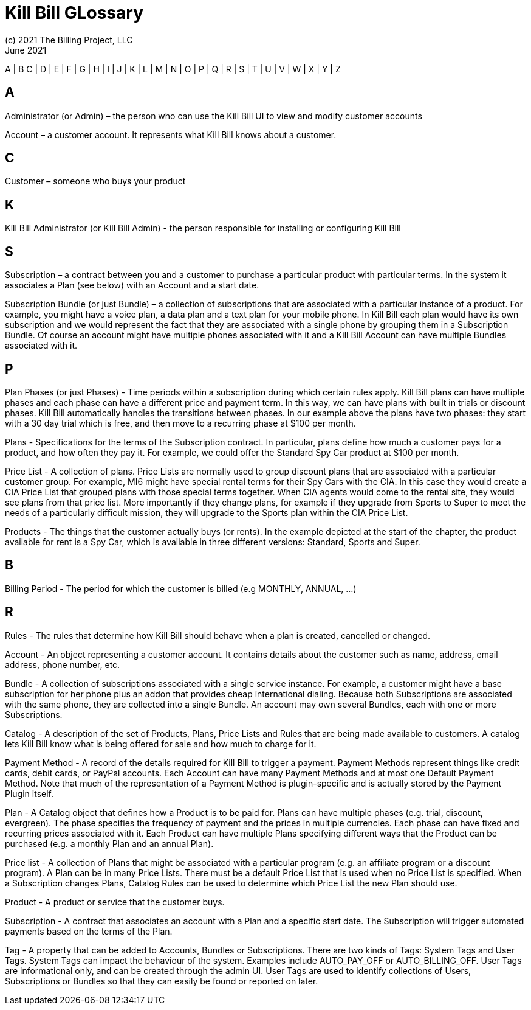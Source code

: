 = Kill Bill GLossary
(c) 2021 The Billing Project, LLC
:revlevel: 1.0
:revdate: June 2021
:revremarks: first draft
:icons: font


//RESOURCES
//KILL BILL
//https://docs.killbill.io/latest/userguide_subscription.html#components-catalog-overview

//ASCIIDOC
//https://asciidoctor.org/
//https://github.com/asciidoctor/asciidoctor.org/blob/main/docs/asciidoc-writers-guide.adoc
//https://docs.asciidoctor.org/asciidoc/latest/syntax-quick-reference/

A | B C | D | E | F | G | H | I | J | K | L | M | N | O | P | Q | R | S | T | U | V | W | X | Y | Z

== A
Administrator (or Admin) – the person who can use the Kill Bill UI to view and modify customer accounts

Account – a customer account. It represents what Kill Bill knows about a customer.


== C
Customer – someone who buys your product

== K
Kill Bill Administrator (or Kill Bill Admin) - the person responsible for installing or configuring Kill Bill

== S
Subscription – a contract between you and a customer to purchase a particular product with particular terms. In the system it associates a Plan (see below) with an Account and a start date.

Subscription Bundle (or just Bundle) – a collection of subscriptions that are associated with a particular instance of a product. For example, you might have a voice plan, a data plan and a text plan for your mobile phone. In Kill Bill each plan would have its own subscription and we would represent the fact that they are associated with a single phone by grouping them in a Subscription Bundle. Of course an account might have multiple phones associated with it and a Kill Bill Account can have multiple Bundles associated with it.

== P

Plan Phases (or just Phases) - Time periods within a subscription during which certain rules apply. Kill Bill plans can have multiple phases and each phase can have a different price and payment term. In this way, we can have plans with built in trials or discount phases. Kill Bill automatically handles the transitions between phases. In our example above the plans have two phases: they start with a 30 day trial which is free, and then move to a recurring phase at $100 per month.

Plans - Specifications for the terms of the Subscription contract. In particular, plans define how much a customer pays for a product, and how often they pay it. For example, we could offer the Standard Spy Car product at $100 per month.

Price List - A collection of plans. Price Lists are normally used to group discount plans that are associated with a particular customer group. For example, MI6 might have special rental terms for their Spy Cars with the CIA. In this case they would create a CIA Price List that grouped plans with those special terms together. When CIA agents would come to the rental site, they would see plans from that price list. More importantly if they change plans, for example if they upgrade from Sports to Super to meet the needs of a particularly difficult mission, they will upgrade to the Sports plan within the CIA Price List.

Products - The things that the customer actually buys (or rents). In the example depicted at the start of the chapter, the product available for rent is a Spy Car, which is available in three different versions: Standard, Sports and Super.

== B

Billing Period - The period for which the customer is billed (e.g MONTHLY, ANNUAL, …​)

== R

Rules - The rules that determine how Kill Bill should behave when a plan is created, cancelled or changed.

Account - An object representing a customer account. It contains details about the customer such as name, address, email address, phone number, etc.

Bundle - A collection of subscriptions associated with a single service instance. For example, a customer might have a base subscription for her phone plus an addon that provides cheap international dialing. Because both Subscriptions are associated with the same phone, they are collected into a single Bundle. An account may own several Bundles, each with one or more Subscriptions.

Catalog - A description of the set of Products, Plans, Price Lists and Rules that are being made available to customers. A catalog lets Kill Bill know what is being offered for sale and how much to charge for it.

Payment Method - A record of the details required for Kill Bill to trigger a payment. Payment Methods represent things like credit cards, debit cards, or PayPal accounts. Each Account can have many Payment Methods and at most one Default Payment Method. Note that much of the representation of a Payment Method is plugin-specific and is actually stored by the Payment Plugin itself.

Plan - A Catalog object that defines how a Product is to be paid for. Plans can have multiple phases (e.g. trial, discount, evergreen). The phase specifies the frequency of payment and the prices in multiple currencies. Each phase can have fixed and recurring prices associated with it. Each Product can have multiple Plans specifying different ways that the Product can be purchased (e.g. a monthly Plan and an annual Plan).

Price list - A collection of Plans that might be associated with a particular program (e.g. an affiliate program or a discount program). A Plan can be in many Price Lists. There must be a default Price List that is used when no Price List is specified. When a Subscription changes Plans, Catalog Rules can be used to determine which Price List the new Plan should use.

Product - A product or service that the customer buys.

Subscription - A contract that associates an account with a Plan and a specific start date. The Subscription will trigger automated payments based on the terms of the Plan.

Tag - A property that can be added to Accounts, Bundles or Subscriptions. There are two kinds of Tags: System Tags and User Tags. System Tags can impact the behaviour of the system. Examples include AUTO_PAY_OFF or AUTO_BILLING_OFF. User Tags are informational only, and can be created through the admin UI. User Tags are used to identify collections of Users, Subscriptions or Bundles so that they can easily be found or reported on later.
